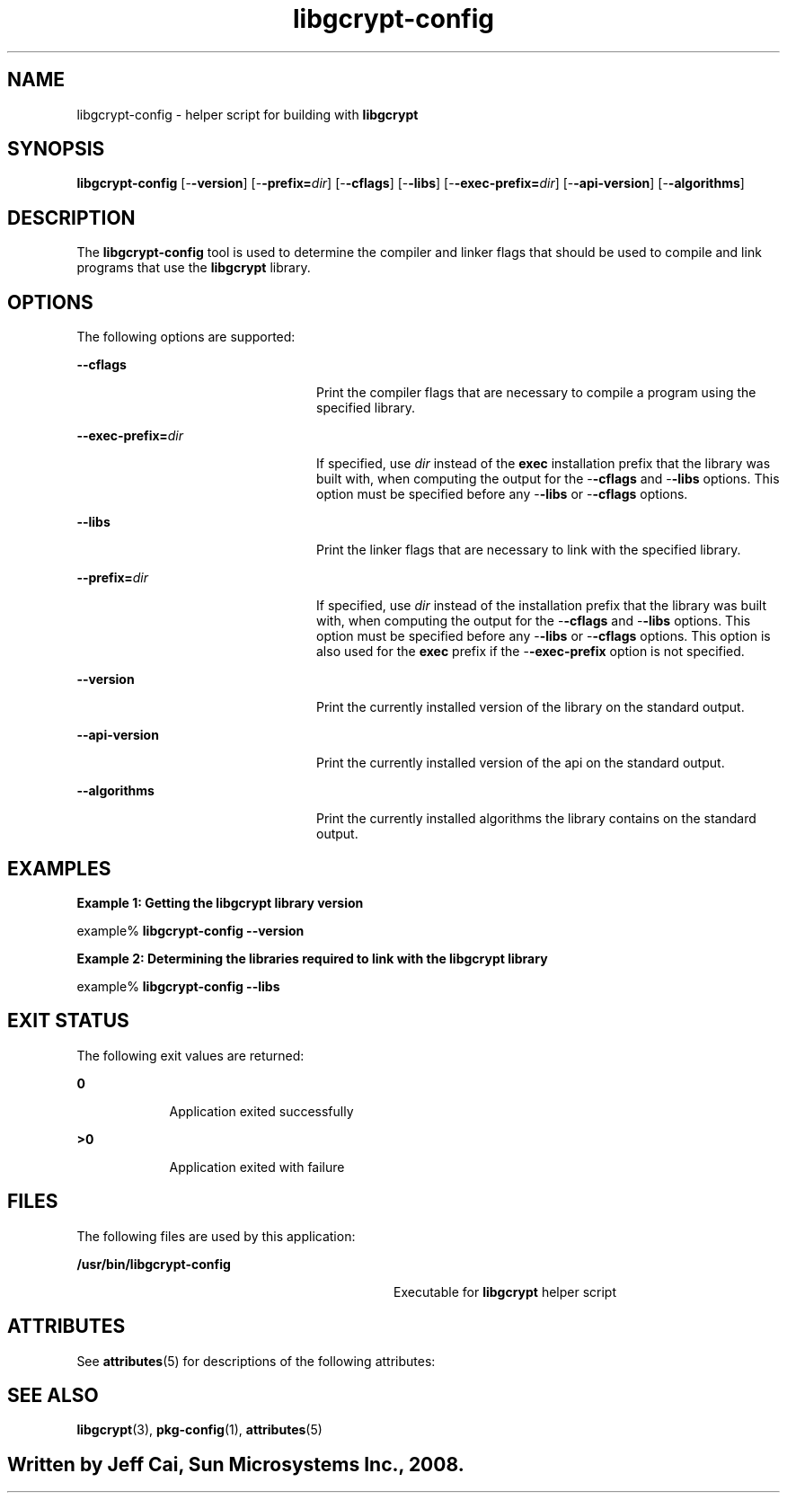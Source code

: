 '\" te
.TH libgcrypt-config 1 "10 Jan 2008" "SunOS 5.11" "User Commands"
.SH "NAME"
libgcrypt-config \- helper script for building with \fBlibgcrypt\fR
.SH "SYNOPSIS"
.PP
\fBlibgcrypt-config\fR [-\fB-version\fR] [-\fB-prefix=\fIdir\fR\fR] [-\fB-cflags\fR] [-\fB-libs\fR] [-\fB-exec-prefix=\fIdir\fR\fR] [-\fB-api-version\fR] [-\fB-algorithms\fR]
.SH "DESCRIPTION"
.PP
The \fBlibgcrypt-config\fR tool is used to determine the compiler
and linker flags that should be used to compile and link programs that use
the \fBlibgcrypt\fR library\&.
.SH "OPTIONS"
.PP
The following options are supported:
.sp
.ne 2
.mk
\fB-\fB-cflags\fR\fR
.in +24n
.rt
Print the compiler flags that are necessary to compile a program
using the specified library\&.
.sp
.sp 1
.in -24n
.sp
.ne 2
.mk
\fB-\fB-exec-prefix=\fIdir\fR\fR\fR
.in +24n
.rt
If specified, use \fIdir\fR instead of
the \fBexec\fR installation prefix that the library was built
with, when computing the output for the -\fB-cflags\fR and -\fB-libs\fR options\&. This option must be specified before any -\fB-libs\fR or -\fB-cflags\fR options\&.
.sp
.sp 1
.in -24n
.sp
.ne 2
.mk
\fB-\fB-libs\fR\fR
.in +24n
.rt
Print the
linker flags that are necessary to link with the specified library\&.
.sp
.sp 1
.in -24n
.sp
.ne 2
.mk
\fB-\fB-prefix=\fIdir\fR\fR\fR
.in +24n
.rt
If specified, use \fIdir\fR instead of
the installation prefix that the library was built with, when computing the
output for the -\fB-cflags\fR and -\fB-libs\fR options\&.
This option must be specified before any -\fB-libs\fR or -\fB-cflags\fR options\&. This option is also used for the \fBexec\fR
prefix if the -\fB-exec-prefix\fR option is not specified\&.
.sp
.sp 1
.in -24n
.sp
.ne 2
.mk
\fB-\fB-version\fR\fR
.in +24n
.rt
Print
the currently installed version of the library on the standard output\&.
.sp
.sp 1
.in -24n
.sp
.ne 2
.mk
\fB-\fB-api-version\fR\fR
.in +24n
.rt
Print
the currently installed version of the api on the standard output\&.
.sp
.sp 1
.in -24n
.sp
.ne 2
.mk
\fB-\fB-algorithms\fR\fR
.in +24n
.rt
Print
the currently installed algorithms the library contains on the standard output\&.
.sp
.sp 1
.in -24n
.SH "EXAMPLES"
.PP
\fBExample 1: Getting the libgcrypt library version\fR
.PP
.PP
.nf
example% \fBlibgcrypt-config --version\fR
.fi
.PP
\fBExample 2: Determining the libraries required to link
with the libgcrypt library\fR
.PP
.PP
.nf
example% \fBlibgcrypt-config --libs\fR
.fi
.SH "EXIT STATUS"
.PP
The following exit values are returned:
.sp
.ne 2
.mk
\fB\fB0\fR\fR
.in +9n
.rt
Application exited successfully
.sp
.sp 1
.in -9n
.sp
.ne 2
.mk
\fB\fB>0\fR\fR
.in +9n
.rt
Application
exited with failure
.sp
.sp 1
.in -9n
.SH "FILES"
.PP
The following files are used by this application:
.sp
.ne 2
.mk
\fB\fB/usr/bin/libgcrypt-config\fR \fR
.in +32n
.rt
Executable for \fBlibgcrypt\fR helper
script
.sp
.sp 1
.in -32n
.SH "ATTRIBUTES"
.PP
See \fBattributes\fR(5)
for descriptions of the following attributes:
.sp
.TS
tab() allbox;
cw(2.750000i)| cw(2.750000i)
lw(2.750000i)| lw(2.750000i).
ATTRIBUTE TYPEATTRIBUTE VALUE
AvailabilitySUNWlibgcrypt-devel
Interface stabilityVolatile
.TE
.sp
.SH "SEE ALSO"
.PP
\fBlibgcrypt\fR(3),
\fBpkg-config\fR(1),
\fBattributes\fR(5)
.SH ""
.PP
Written by Jeff Cai, Sun Microsystems Inc\&., 2008\&.
...\" created by instant / solbook-to-man, Wed 18 Dec 2013, 18:59
...\" LSARC 2008/354 libgcrypt
